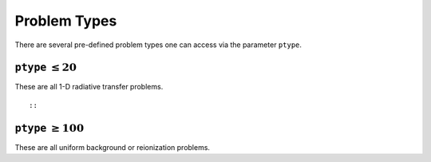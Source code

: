 Problem Types
=============
There are several pre-defined problem types one can access via the parameter
``ptype``.


``ptype`` :math:`\leq 20`
--------------------------
These are all 1-D radiative transfer problems.

:: 

    
    
::

            
``ptype`` :math:`\geq 100`
--------------------------
These are all uniform background or reionization problems.



    